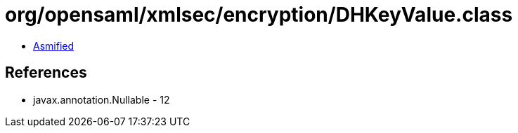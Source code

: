 = org/opensaml/xmlsec/encryption/DHKeyValue.class

 - link:DHKeyValue-asmified.java[Asmified]

== References

 - javax.annotation.Nullable - 12
